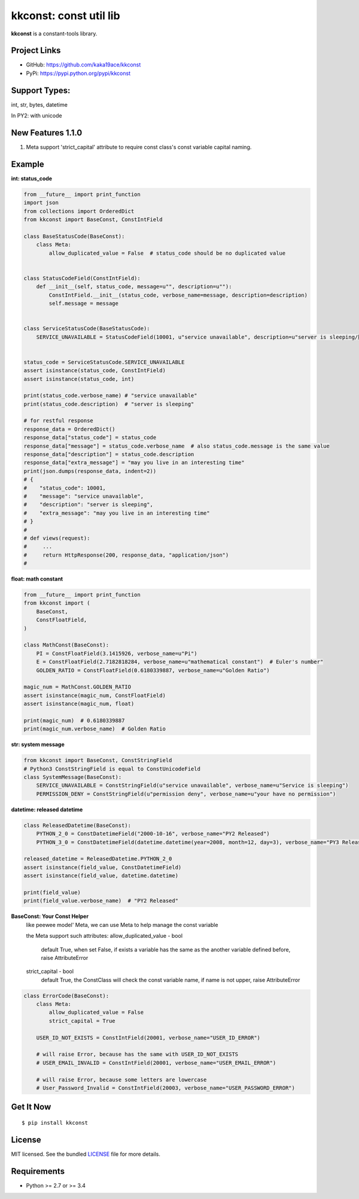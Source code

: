 ***********************
kkconst: const util lib
***********************

**kkconst** is a constant-tools library.

Project Links
=============

- GitHub: https://github.com/kaka19ace/kkconst
- PyPi: https://pypi.python.org/pypi/kkconst

Support Types:
==============
int, str, bytes, datetime

In PY2: with unicode


New Features 1.1.0
============
1. Meta support 'strict_capital' attribute to require const class's const variable capital naming.


Example
=======

**int: status_code**

.. code-block:: python

    from __future__ import print_function
    import json
    from collections import OrderedDict
    from kkconst import BaseConst, ConstIntField

    class BaseStatusCode(BaseConst):
        class Meta:
            allow_duplicated_value = False  # status_code should be no duplicated value


    class StatusCodeField(ConstIntField):
        def __init__(self, status_code, message=u"", description=u""):
            ConstIntField.__init__(status_code, verbose_name=message, description=description)
            self.message = message


    class ServiceStatusCode(BaseStatusCode):
        SERVICE_UNAVAILABLE = StatusCodeField(10001, u"service unavailable", description=u"server is sleeping/服务打盹了")


    status_code = ServiceStatusCode.SERVICE_UNAVAILABLE
    assert isinstance(status_code, ConstIntField)
    assert isinstance(status_code, int)

    print(status_code.verbose_name) # "service unavailable"
    print(status_code.description)  # "server is sleeping"

    # for restful response
    response_data = OrderedDict()
    response_data["status_code"] = status_code
    response_data["message"] = status_code.verbose_name  # also status_code.message is the same value
    response_data["description"] = status_code.description
    response_data["extra_message"] = "may you live in an interesting time"
    print(json.dumps(response_data, indent=2))
    # {
    #    "status_code": 10001,
    #    "message": "service unavailable",
    #    "description": "server is sleeping",
    #    "extra_message": "may you live in an interesting time"
    # }
    #
    # def views(request):
    #     ...
    #     return HttpResponse(200, response_data, "application/json")
    #

**float: math constant**

.. code-block:: python

    from __future__ import print_function
    from kkconst import (
        BaseConst,
        ConstFloatField,
    )

    class MathConst(BaseConst):
        PI = ConstFloatField(3.1415926, verbose_name=u"Pi")
        E = ConstFloatField(2.7182818284, verbose_name=u"mathematical constant")  # Euler's number"
        GOLDEN_RATIO = ConstFloatField(0.6180339887, verbose_name=u"Golden Ratio")

    magic_num = MathConst.GOLDEN_RATIO
    assert isinstance(magic_num, ConstFloatField)
    assert isinstance(magic_num, float)

    print(magic_num)  # 0.6180339887
    print(magic_num.verbose_name)  # Golden Ratio

**str: system message**

.. code-block:: python

    from kkconst import BaseConst, ConstStringField
    # Python3 ConstStringField is equal to ConstUnicodeField
    class SystemMessage(BaseConst):
        SERVICE_UNAVAILABLE = ConstStringField(u"service unavailable", verbose_name=u"Service is sleeping")
        PERMISSION_DENY = ConstStringField(u"permission deny", verbose_name=u"your have no permission")

**datetime: released datetime**

.. code-block:: python

    class ReleasedDatetime(BaseConst):
        PYTHON_2_0 = ConstDatetimeField("2000-10-16", verbose_name="PY2 Released")
        PYTHON_3_0 = ConstDatetimeField(datetime.datetime(year=2008, month=12, day=3), verbose_name="PY3 Released")

    released_datetime = ReleasedDatetime.PYTHON_2_0
    assert isinstance(field_value, ConstDatetimeField)
    assert isinstance(field_value, datetime.datetime)

    print(field_value)
    print(field_value.verbose_name)  # "PY2 Released"


**BaseConst: Your Const Helper**
    like peewee model' Meta, we can use Meta to help manage the const variable

    the Meta support such attributes:  
    allow_duplicated_value - bool
        default True,
        when set False, if exists a variable has the same as the another variable defined before,
        raise AttributeError

    strict_capital - bool
        default True, the ConstClass will check the const variable name,
        if name is not upper, raise AttributeError

.. code-block:: python

    class ErrorCode(BaseConst):
        class Meta:
            allow_duplicated_value = False
            strict_capital = True

        USER_ID_NOT_EXISTS = ConstIntField(20001, verbose_name="USER_ID_ERROR")

        # will raise Error, because has the same with USER_ID_NOT_EXISTS
        # USER_EMAIL_INVALID = ConstIntField(20001, verbose_name="USER_EMAIL_ERROR")

        # will raise Error, because some letters are lowercase
        # User_Password_Invalid = ConstIntField(20003, verbose_name="USER_PASSWORD_ERROR")


Get It Now
==========

::

    $ pip install kkconst


License
=======

MIT licensed. See the bundled `LICENSE <https://github.com/kaka19ace/kkconst/blob/master/LICENSE>`_ file for more details.

Requirements
============

- Python >= 2.7 or >= 3.4
